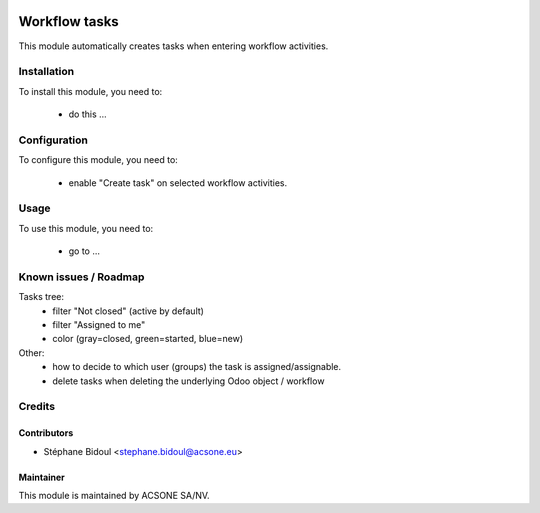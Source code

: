 .. image:: https://img.shields.io/badge/licence-AGPL--3-blue.svg
    :target: http://www.gnu.org/licenses/agpl-3.0-standalone.html
    :alt: License: AGPL-3

==============
Workflow tasks
==============

This module automatically creates tasks when entering workflow activities.

Installation
============

To install this module, you need to:

 * do this ...

Configuration
=============

To configure this module, you need to:

 * enable "Create task" on selected workflow activities.

Usage
=====

To use this module, you need to:

 * go to ...

Known issues / Roadmap
======================

Tasks tree:
 * filter "Not closed" (active by default)
 * filter "Assigned to me"
 * color (gray=closed, green=started, blue=new)
 
Other:
 * how to decide to which user (groups) the task is assigned/assignable.
 * delete tasks when deleting the underlying Odoo object / workflow

Credits
=======

Contributors
------------

* Stéphane Bidoul <stephane.bidoul@acsone.eu>

Maintainer
----------

.. image:: https://www.acsone.eu/logo.png
   :alt: ACSONE SA/NV
   :target: http://www.acsone.eu

This module is maintained by ACSONE SA/NV.